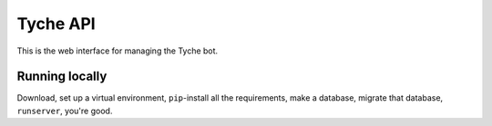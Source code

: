 =========
Tyche API
=========

This is the web interface for managing the Tyche bot.

Running locally
---------------

Download, set up a virtual environment, ``pip``-install all the
requirements, make a database, migrate that database, ``runserver``,
you're good.
